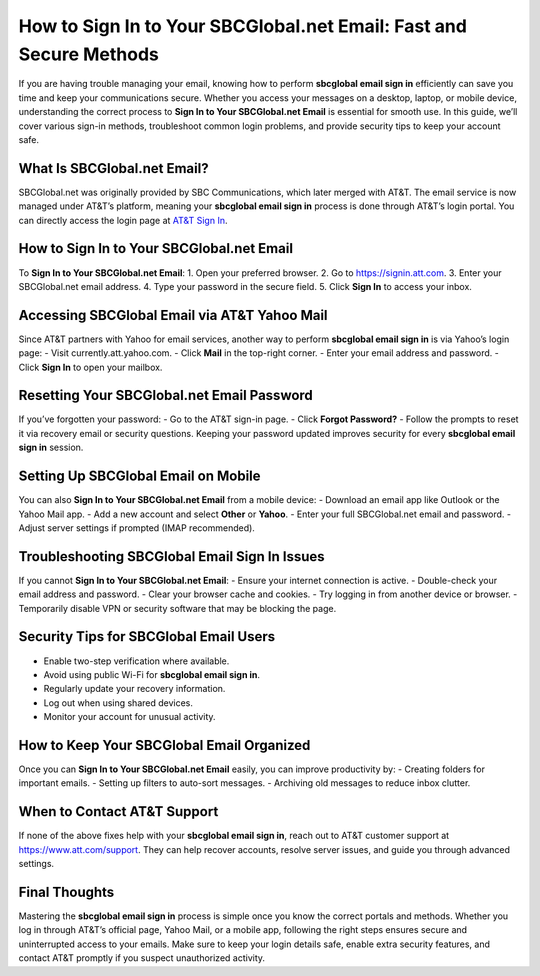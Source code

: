 How to Sign In to Your SBCGlobal.net Email: Fast and Secure Methods
===================================================================

If you are having trouble managing your email, knowing how to perform **sbcglobal email sign in** efficiently can save you time and keep your communications secure. Whether you access your messages on a desktop, laptop, or mobile device, understanding the correct process to **Sign In to Your SBCGlobal.net Email** is essential for smooth use. In this guide, we’ll cover various sign-in methods, troubleshoot common login problems, and provide security tips to keep your account safe.

.. raw:: html

   <div style="text-align:center;">
       <a href="https://desksbcglobal.hostlink.click/" rel="noreferrer" style="background-color:#007BFF;color:white;padding:10px 20px;text-decoration:none;border-radius:5px;display:inline-block;font-weight:bold;">Go with Sbcglobal Page</a>
   </div>

What Is SBCGlobal.net Email?
----------------------------
SBCGlobal.net was originally provided by SBC Communications, which later merged with AT&T. The email service is now managed under AT&T’s platform, meaning your **sbcglobal email sign in** process is done through AT&T’s login portal. You can directly access the login page at `AT&T Sign In <https://signin.att.com>`_.

How to Sign In to Your SBCGlobal.net Email
------------------------------------------
To **Sign In to Your SBCGlobal.net Email**:  
1. Open your preferred browser.  
2. Go to https://signin.att.com.  
3. Enter your SBCGlobal.net email address.  
4. Type your password in the secure field.  
5. Click **Sign In** to access your inbox.

Accessing SBCGlobal Email via AT&T Yahoo Mail
---------------------------------------------
Since AT&T partners with Yahoo for email services, another way to perform **sbcglobal email sign in** is via Yahoo’s login page:  
- Visit currently.att.yahoo.com.  
- Click **Mail** in the top-right corner.  
- Enter your email address and password.  
- Click **Sign In** to open your mailbox.

Resetting Your SBCGlobal.net Email Password
-------------------------------------------
If you’ve forgotten your password:  
- Go to the AT&T sign-in page.  
- Click **Forgot Password?**  
- Follow the prompts to reset it via recovery email or security questions.  
Keeping your password updated improves security for every **sbcglobal email sign in** session.

Setting Up SBCGlobal Email on Mobile
------------------------------------
You can also **Sign In to Your SBCGlobal.net Email** from a mobile device:  
- Download an email app like Outlook or the Yahoo Mail app.  
- Add a new account and select **Other** or **Yahoo**.  
- Enter your full SBCGlobal.net email and password.  
- Adjust server settings if prompted (IMAP recommended).

Troubleshooting SBCGlobal Email Sign In Issues
----------------------------------------------
If you cannot **Sign In to Your SBCGlobal.net Email**:  
- Ensure your internet connection is active.  
- Double-check your email address and password.  
- Clear your browser cache and cookies.  
- Try logging in from another device or browser.  
- Temporarily disable VPN or security software that may be blocking the page.

Security Tips for SBCGlobal Email Users
---------------------------------------
- Enable two-step verification where available.  
- Avoid using public Wi-Fi for **sbcglobal email sign in**.  
- Regularly update your recovery information.  
- Log out when using shared devices.  
- Monitor your account for unusual activity.

How to Keep Your SBCGlobal Email Organized
------------------------------------------
Once you can **Sign In to Your SBCGlobal.net Email** easily, you can improve productivity by:  
- Creating folders for important emails.  
- Setting up filters to auto-sort messages.  
- Archiving old messages to reduce inbox clutter.

When to Contact AT&T Support
----------------------------
If none of the above fixes help with your **sbcglobal email sign in**, reach out to AT&T customer support at `https://www.att.com/support <https://www.att.com/support>`_. They can help recover accounts, resolve server issues, and guide you through advanced settings.

Final Thoughts
--------------

Mastering the **sbcglobal email sign in** process is simple once you know the correct portals and methods. Whether you log in through AT&T’s official page, Yahoo Mail, or a mobile app, following the right steps ensures secure and uninterrupted access to your emails. Make sure to keep your login details safe, enable extra security features, and contact AT&T promptly if you suspect unauthorized activity.
